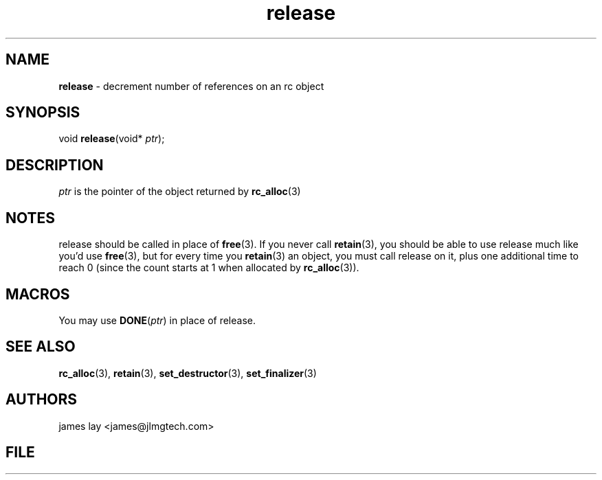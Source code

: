 .\" Extracted by src2man from ../src/lib/refc.c
.\" Text automatically generated by txt2man
.TH release 3 "11 March 2021" "librefc" ""
.SH NAME
\fBrelease \fP- decrement number of references on an rc object
.SH SYNOPSIS
.nf
.fam C
void \fBrelease\fP(void* \fIptr\fP);
.fam T
.fi
.fam T
.fi
.SH DESCRIPTION
\fIptr\fP is the pointer of the object returned by \fBrc_alloc\fP(3)
.SH NOTES
release should be called in place of \fBfree\fP(3). If you never call \fBretain\fP(3),
you should be able to use release much like you'd use \fBfree\fP(3), but for every
time you \fBretain\fP(3) an object, you must call release on it, plus one
additional time to reach 0 (since the count starts at 1 when allocated by
\fBrc_alloc\fP(3)).
.SH MACROS
You may use \fBDONE\fP(\fIptr\fP) in place of release.
.SH SEE ALSO
\fBrc_alloc\fP(3), \fBretain\fP(3), \fBset_destructor\fP(3), \fBset_finalizer\fP(3) 
.SH AUTHORS
james lay <james@jlmgtech.com>
.SH FILE
../src/lib/refc.c
